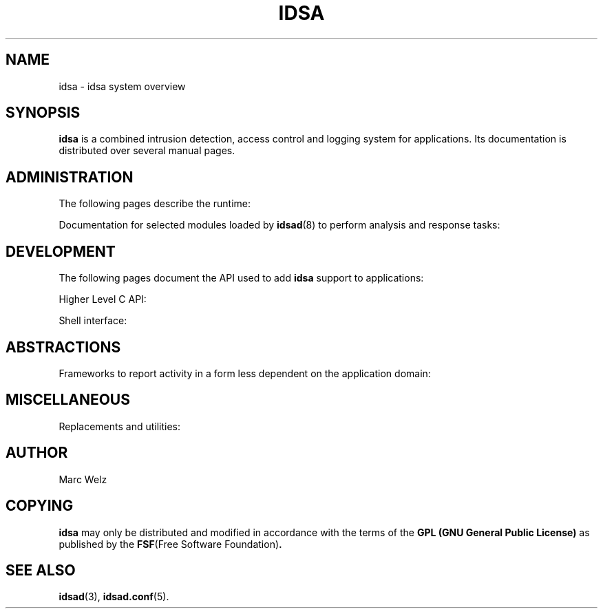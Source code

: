 '\" t
.\" Process this file with
.\" groff -t -man -Tascii idsa.1
.\"
.TH IDSA 1 "March 2003" "IDS/A System"
.SH NAME
idsa \- idsa system overview
.SH SYNOPSIS
.B idsa
is a combined intrusion detection, access control
and logging system for applications. Its documentation
is distributed over several manual pages.

.SH ADMINISTRATION

The following pages describe the runtime:

.\" Yuck - tables don't allow symbolic .BR

.TS
tab(@);
lB l.
idsad\fR(8)           @ Master daemon
idsad.conf\fR(5)      @ Master configuration file
idsaexec\fR(8)        @ Utility to run commands from \fBidsad\fR(8)
idsapipe\fR(8)        @ Utility to relay events from \fBidsad\fR(8)
idsaguile\fR(8)       @ Interface to \fBguile\fR(1)
idsapid\fR(8)         @ RC support for master daemon
idsaguardgtk \fR(8)   @ GTK utility for interactive control
idsaguardtty\fR(8)    @ TTY utility for interactive control
.TE

Documentation for selected modules loaded by 
.BR idsad (8)
to perform analysis and response tasks:
  
.TS
tab(@);
lB l.
mod_chain\fR(8)       @ Identify a rule chain
mod_constrain\fR(8)   @ String anomaly detector
mod_counter\fR(8)     @ Set and test counters
mod_exists\fR(8)      @ Test if a field exists
mod_interactive\fR(8) @ Interface to \fBidsaguardgtk\fR(8) or \fBidsaguardtty\fR(8)
mod_keep\fR(8)        @ Retain state
mod_length\fR(8)      @ Measure field sizes
mod_log\fR(8)         @ Write to file or subprocess
mod_regex\fR(8)       @ Match regular expression
mod_send\fR(8)        @ Return extra data to application
mod_time\fR(8)        @ Match a given time
mod_timer\fR(8)       @ Match a given period
mod_true\fR(8)        @ Always match
mod_truncated\fR(8)   @ Test for incomplete fields
mod_type\fR(8)        @ Determine field type
.TE

.SH DEVELOPMENT

The following pages document the API used
to add 
.B idsa
support to applications:

Higher Level C API:

.TS
tab(@);
lB l.
idsa_open\fR(3)  @ Initialise interface
idsa_close\fR(3) @ Terminate interface
idsa_set\fR(3)   @ Report an event
idsa_types\fR(4) @ Type information
.TE

Shell interface:

.TS
tab(@);
lB l.
idsalog\fR(1)    @ Report and request permission to perform an action
.TE

.SH ABSTRACTIONS

Frameworks to report activity in a form less dependent on
the application domain:

.TS
tab(@);
lB l.
idsa-scheme-am\fR(7)   @ Access control abstraction
idsa-scheme-clf\fR(7)  @ HTTP common logging format
idsa-scheme-err\fR(7)  @ Error reporting abstraction
idsa-scheme-fnl\fR(7)  @ Functionality labelling
idsa-scheme-ldm\fR(7)  @ Logging data map
idsa-scheme-rq\fR(7)   @ Resource control
idsa-scheme-ssm\fR(7)  @ State management
.TE

.SH MISCELLANEOUS

Replacements and utilities:

.TS
tab(@);
lB l.
idsaklogd\fR(8)        @ Kernel logger replacement
idsarlogd\fR(8)        @ Remote syslog replacement
idsasyslogd\fR(8)      @ Local syslog replacement
idsatcpd\fR(8)         @ TCP wrapper replacement
idsatcplogd\fR(8)      @ TCP connection logger
.TE

.SH AUTHOR
Marc Welz
.SH COPYING
.B idsa
may only be distributed and modified in accordance with
the terms of the
.B GPL (GNU General Public License)
as published by the
.BR FSF "(Free Software Foundation)" .
.SH SEE ALSO
.BR idsad (3),
.BR idsad.conf (5).
